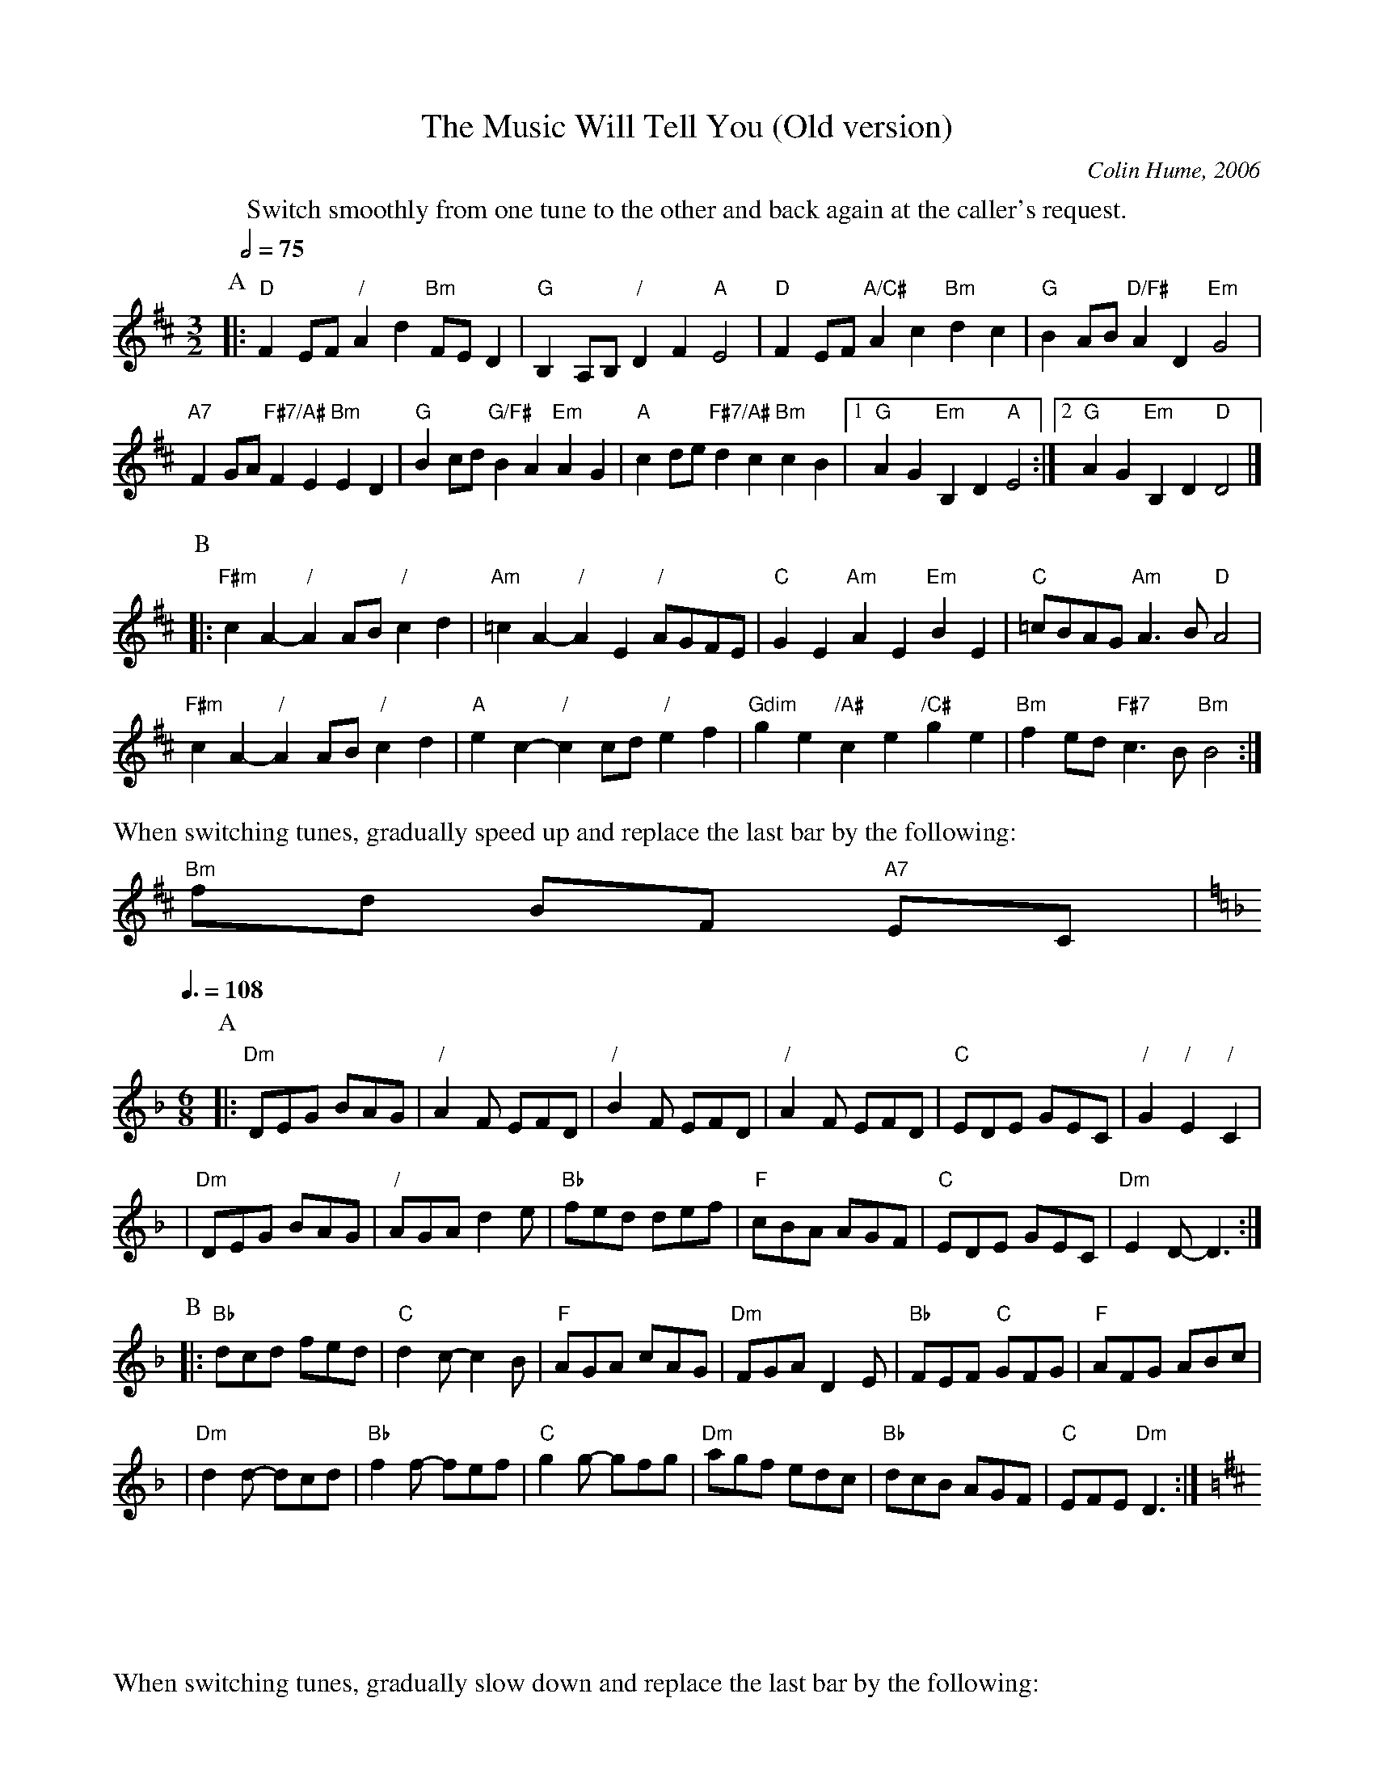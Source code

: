 X:510
T:The Music Will Tell You (Old version)
%%MIDI gchord GIgIHI
%%MIDI beat 100 95 80
C:Colin Hume, 2006
S:Colin Hume's website,  colinhume.com  - chords can also be printed below the stave.
M:3/2
L:1/8
Q:1/2=75
%%MIDI chordname dim 0 3 6 9
K:D
%%center Switch smoothly from one tune to the other and back again at the caller's request.
P:A
|: "D"F2EF "/"A2d2 "Bm"FED2 | "G"B,2A,B, "/"D2F2 "A"E4 |\
"D"F2EF "A/C#"A2c2 "Bm"d2c2 | "G"B2AB "D/F#"A2 D2 "Em"G4 |
"A7"F2GA "F#7/A#"F2E2 "Bm"E2D2 | "G"B2cd "G/F#"B2A2 "Em"A2G2 |\
"A"c2de "F#7/A#"d2c2 "Bm"c2B2 |1 "G"A2 G2 "Em"B,2D2 "A"E4 :|2 "G"A2G2 "Em"B,2D2 "D"D4 |]
P:B
|: "F#m"c2A2- "/"A2AB "/"c2d2 | "Am"=c2A2- "/"A2E2 "/"AGFE |\
"C"G2E2 "Am"A2E2 "Em"B2E2 | "C"=cBAG "Am"A3B "D"A4 |
"F#m"c2A2- "/"A2AB "/"c2d2 | "A"e2c2- "/"c2cd "/"e2f2 |\
"Gdim"g2e2 "/A#"c2e2 "/C#"g2e2 | "Bm"f2 ed "F#7"c3B "Bm"B4 :|
%%text When switching tunes, gradually speed up and replace the last bar by the following:
"Bm"fd BF "A7"EC |
Q:3/8=108
K:Dm
M:6/8
P:A
|: "Dm"DEG BAG | "/"A2F EFD | "/"B2F EFD | "/"A2F EFD | "C"EDE GEC | "/"G2 "/"E2 "/"C2 |
| "Dm"DEG BAG | "/"AGA d2e | "Bb"fed def | "F"cBA AGF | "C"EDE GEC | "Dm"E2D-D3 :|
P:B
|: "Bb"dcd fed | "C"d2 c-c2B | "F"AGA cAG | "Dm"FGA D2E | "Bb"FEF "C"GFG | "F"AFG ABc |
| "Dm"d2d- dcd | "Bb"f2f- fef | "C"g2g- gfg | "Dm"agf edc | "Bb"dcB AGF | "C"EFE "Dm"D3 :|
K:D
%%text When switching tunes, gradually slow down and replace the last bar by the following:
| "A7"E2 D2 E2 |
